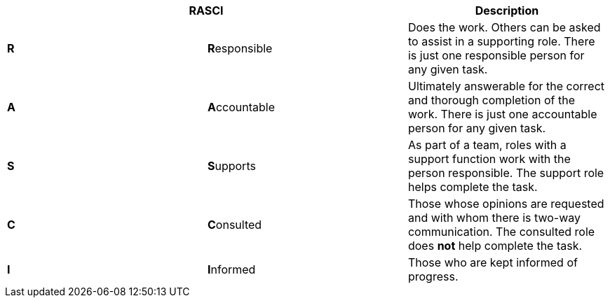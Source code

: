 [cols=",,",options="header",]
|===
2+| *RASCI*
a| *Description*

a| *R*
a| **R**esponsible
a|
Does the work.
Others can be asked to assist in a supporting role.
There is just one responsible person for any given task.

a| *A*
a| **A**ccountable

a|
Ultimately answerable for the correct and thorough completion of the work.
There is just one accountable person for any given task.

a| *S*
a| **S**upports
a|
As part of a team, roles with a support function work with the person responsible.
The support role helps complete the task.

a| *C*
a| **C**onsulted
a|
Those whose opinions are requested and with whom there is two-way communication.
The consulted role does *not* help complete the task.

a| *I*
a| **I**nformed
a|
Those who are kept informed of progress.
|===
